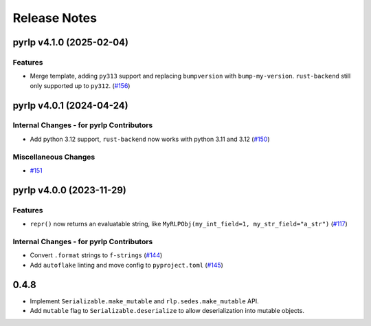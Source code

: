 Release Notes
=============

.. towncrier release notes start

pyrlp v4.1.0 (2025-02-04)
-------------------------

Features
~~~~~~~~

- Merge template, adding ``py313`` support and replacing ``bumpversion`` with ``bump-my-version``.
  ``rust-backend`` still only supported up to ``py312``. (`#156 <https://github.com/ethereum/pyrlp/issues/156>`__)


pyrlp v4.0.1 (2024-04-24)
-------------------------

Internal Changes - for pyrlp Contributors
~~~~~~~~~~~~~~~~~~~~~~~~~~~~~~~~~~~~~~~~~

- Add python 3.12 support, ``rust-backend`` now works with python 3.11 and 3.12 (`#150 <https://github.com/ethereum/pyrlp/issues/150>`__)


Miscellaneous Changes
~~~~~~~~~~~~~~~~~~~~~

- `#151 <https://github.com/ethereum/pyrlp/issues/151>`__


pyrlp v4.0.0 (2023-11-29)
-------------------------

Features
~~~~~~~~

- ``repr()`` now returns an evaluatable string, like ``MyRLPObj(my_int_field=1, my_str_field="a_str")`` (`#117 <https://github.com/ethereum/pyrlp/issues/117>`__)


Internal Changes - for pyrlp Contributors
~~~~~~~~~~~~~~~~~~~~~~~~~~~~~~~~~~~~~~~~~

- Convert ``.format`` strings to ``f-strings`` (`#144 <https://github.com/ethereum/pyrlp/issues/144>`__)
- Add ``autoflake`` linting and move config to ``pyproject.toml`` (`#145 <https://github.com/ethereum/pyrlp/issues/145>`__)


0.4.8
-----

- Implement ``Serializable.make_mutable`` and ``rlp.sedes.make_mutable`` API.
- Add ``mutable`` flag to ``Serializable.deserialize`` to allow deserialization into mutable objects.
